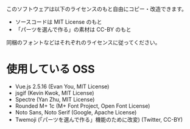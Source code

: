このソフトウェアは以下のライセンスのもと自由にコピー・改造できます。

- ソースコードは MIT License のもと
- 「パーツを選んで作る」の素材は CC-BY のもと

同梱のフォントなどはそれぞれのライセンスに従ってください。

* 使用している OSS

- Vue.js 2.5.16 (Evan You, MIT License)
- jsgif (Kevin Kwok, MIT License)
- Spectre (Yan Zhu, MIT License)
- Rounded M+ 1c (M+ Font Project, Open Font License)
- Noto Sans, Noto Serif (Google, Apache License)
- Twemoji (「パーツを選んで作る」機能のために改変) (Twitter, CC-BY)
